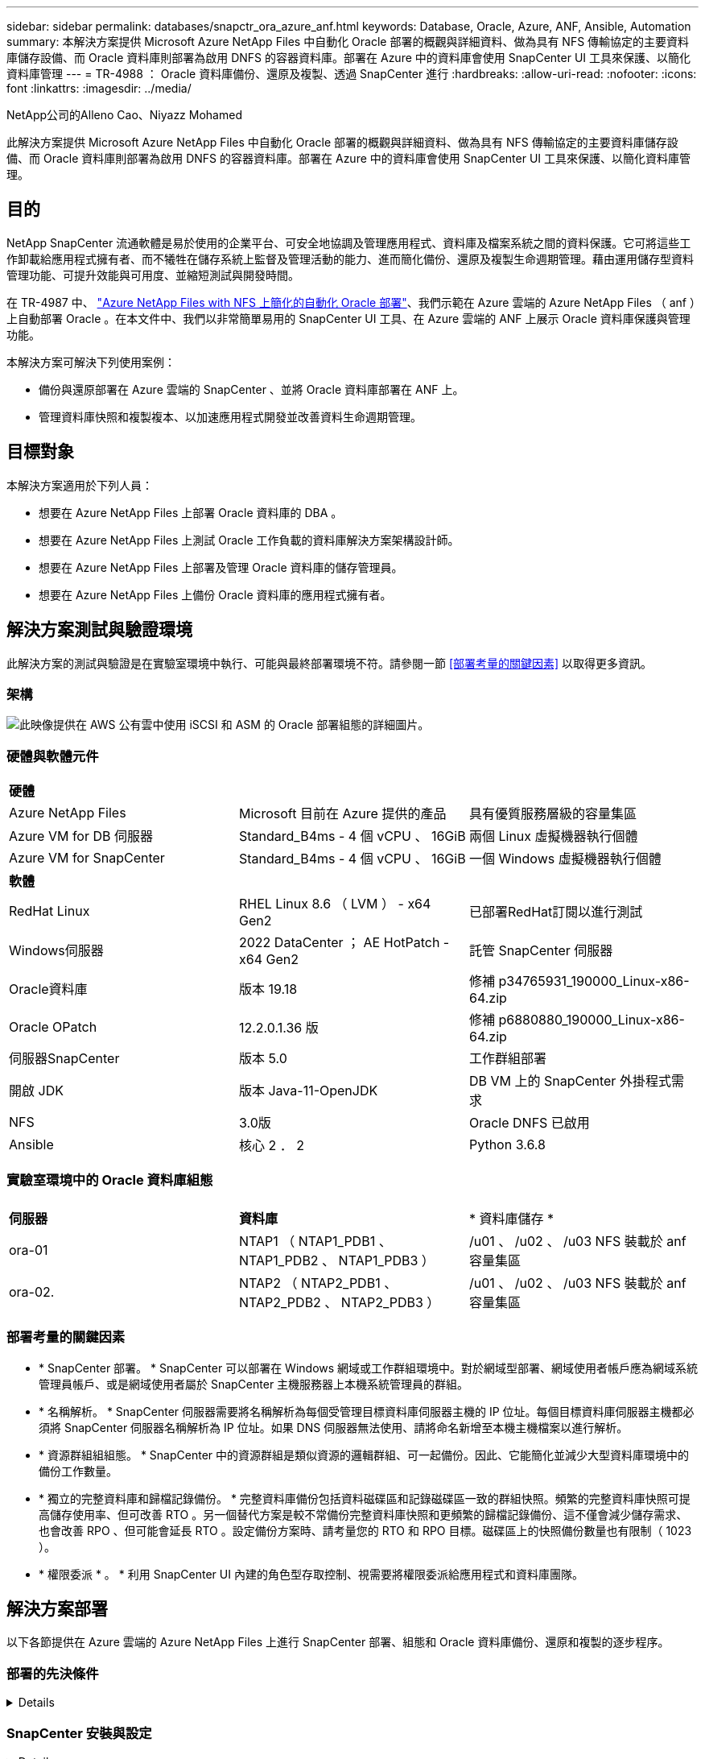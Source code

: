 ---
sidebar: sidebar 
permalink: databases/snapctr_ora_azure_anf.html 
keywords: Database, Oracle, Azure, ANF, Ansible, Automation 
summary: 本解決方案提供 Microsoft Azure NetApp Files 中自動化 Oracle 部署的概觀與詳細資料、做為具有 NFS 傳輸協定的主要資料庫儲存設備、而 Oracle 資料庫則部署為啟用 DNFS 的容器資料庫。部署在 Azure 中的資料庫會使用 SnapCenter UI 工具來保護、以簡化資料庫管理 
---
= TR-4988 ： Oracle 資料庫備份、還原及複製、透過 SnapCenter 進行
:hardbreaks:
:allow-uri-read: 
:nofooter: 
:icons: font
:linkattrs: 
:imagesdir: ../media/


NetApp公司的Alleno Cao、Niyazz Mohamed

[role="lead"]
此解決方案提供 Microsoft Azure NetApp Files 中自動化 Oracle 部署的概觀與詳細資料、做為具有 NFS 傳輸協定的主要資料庫儲存設備、而 Oracle 資料庫則部署為啟用 DNFS 的容器資料庫。部署在 Azure 中的資料庫會使用 SnapCenter UI 工具來保護、以簡化資料庫管理。



== 目的

NetApp SnapCenter 流通軟體是易於使用的企業平台、可安全地協調及管理應用程式、資料庫及檔案系統之間的資料保護。它可將這些工作卸載給應用程式擁有者、而不犧牲在儲存系統上監督及管理活動的能力、進而簡化備份、還原及複製生命週期管理。藉由運用儲存型資料管理功能、可提升效能與可用度、並縮短測試與開發時間。

在 TR-4987 中、 link:automation_ora_anf_nfs.html["Azure NetApp Files with NFS 上簡化的自動化 Oracle 部署"^]、我們示範在 Azure 雲端的 Azure NetApp Files （ anf ）上自動部署 Oracle 。在本文件中、我們以非常簡單易用的 SnapCenter UI 工具、在 Azure 雲端的 ANF 上展示 Oracle 資料庫保護與管理功能。

本解決方案可解決下列使用案例：

* 備份與還原部署在 Azure 雲端的 SnapCenter 、並將 Oracle 資料庫部署在 ANF 上。
* 管理資料庫快照和複製複本、以加速應用程式開發並改善資料生命週期管理。




== 目標對象

本解決方案適用於下列人員：

* 想要在 Azure NetApp Files 上部署 Oracle 資料庫的 DBA 。
* 想要在 Azure NetApp Files 上測試 Oracle 工作負載的資料庫解決方案架構設計師。
* 想要在 Azure NetApp Files 上部署及管理 Oracle 資料庫的儲存管理員。
* 想要在 Azure NetApp Files 上備份 Oracle 資料庫的應用程式擁有者。




== 解決方案測試與驗證環境

此解決方案的測試與驗證是在實驗室環境中執行、可能與最終部署環境不符。請參閱一節 <<部署考量的關鍵因素>> 以取得更多資訊。



=== 架構

image::automation_ora_anf_nfs_archit.png[此映像提供在 AWS 公有雲中使用 iSCSI 和 ASM 的 Oracle 部署組態的詳細圖片。]



=== 硬體與軟體元件

[cols="33%, 33%, 33%"]
|===


3+| *硬體* 


| Azure NetApp Files | Microsoft 目前在 Azure 提供的產品 | 具有優質服務層級的容量集區 


| Azure VM for DB 伺服器 | Standard_B4ms - 4 個 vCPU 、 16GiB | 兩個 Linux 虛擬機器執行個體 


| Azure VM for SnapCenter | Standard_B4ms - 4 個 vCPU 、 16GiB | 一個 Windows 虛擬機器執行個體 


3+| *軟體* 


| RedHat Linux | RHEL Linux 8.6 （ LVM ） - x64 Gen2 | 已部署RedHat訂閱以進行測試 


| Windows伺服器 | 2022 DataCenter ； AE HotPatch - x64 Gen2 | 託管 SnapCenter 伺服器 


| Oracle資料庫 | 版本 19.18 | 修補 p34765931_190000_Linux-x86-64.zip 


| Oracle OPatch | 12.2.0.1.36 版 | 修補 p6880880_190000_Linux-x86-64.zip 


| 伺服器SnapCenter | 版本 5.0 | 工作群組部署 


| 開啟 JDK | 版本 Java-11-OpenJDK | DB VM 上的 SnapCenter 外掛程式需求 


| NFS | 3.0版 | Oracle DNFS 已啟用 


| Ansible | 核心 2 ． 2 | Python 3.6.8 
|===


=== 實驗室環境中的 Oracle 資料庫組態

[cols="33%, 33%, 33%"]
|===


3+|  


| *伺服器* | *資料庫* | * 資料庫儲存 * 


| ora-01 | NTAP1 （ NTAP1_PDB1 、 NTAP1_PDB2 、 NTAP1_PDB3 ） | /u01 、 /u02 、 /u03 NFS 裝載於 anf 容量集區 


| ora-02. | NTAP2 （ NTAP2_PDB1 、 NTAP2_PDB2 、 NTAP2_PDB3 ） | /u01 、 /u02 、 /u03 NFS 裝載於 anf 容量集區 
|===


=== 部署考量的關鍵因素

* * SnapCenter 部署。 * SnapCenter 可以部署在 Windows 網域或工作群組環境中。對於網域型部署、網域使用者帳戶應為網域系統管理員帳戶、或是網域使用者屬於 SnapCenter 主機服務器上本機系統管理員的群組。
* * 名稱解析。 * SnapCenter 伺服器需要將名稱解析為每個受管理目標資料庫伺服器主機的 IP 位址。每個目標資料庫伺服器主機都必須將 SnapCenter 伺服器名稱解析為 IP 位址。如果 DNS 伺服器無法使用、請將命名新增至本機主機檔案以進行解析。
* * 資源群組組組態。 * SnapCenter 中的資源群組是類似資源的邏輯群組、可一起備份。因此、它能簡化並減少大型資料庫環境中的備份工作數量。
* * 獨立的完整資料庫和歸檔記錄備份。 * 完整資料庫備份包括資料磁碟區和記錄磁碟區一致的群組快照。頻繁的完整資料庫快照可提高儲存使用率、但可改善 RTO 。另一個替代方案是較不常備份完整資料庫快照和更頻繁的歸檔記錄備份、這不僅會減少儲存需求、也會改善 RPO 、但可能會延長 RTO 。設定備份方案時、請考量您的 RTO 和 RPO 目標。磁碟區上的快照備份數量也有限制（ 1023 ）。
* * 權限委派 * 。 * 利用 SnapCenter UI 內建的角色型存取控制、視需要將權限委派給應用程式和資料庫團隊。




== 解決方案部署

以下各節提供在 Azure 雲端的 Azure NetApp Files 上進行 SnapCenter 部署、組態和 Oracle 資料庫備份、還原和複製的逐步程序。



=== 部署的先決條件

[%collapsible]
====
部署需要在 Azure 的 ANF 上執行現有的 Oracle 資料庫。如果沒有、請依照下列步驟建立兩個 Oracle 資料庫以進行解決方案驗證。如需在 Azure 雲端以自動化技術部署 Oracle 資料庫的詳細資訊、請參閱 TR-4987 ： link:automation_ora_anf_nfs.html["Azure NetApp Files with NFS 上簡化的自動化 Oracle 部署"^]

. Azure 帳戶已設定完成、您的 Azure 帳戶已建立必要的 vnet 和網路區段。
. 從 Azure 雲端入口網站、將 Azure Linux VM 部署為 Oracle DB 伺服器。為 Oracle 資料庫建立 Azure NetApp Files 容量集區和資料庫磁碟區。啟用 VM SSH 私密 / 公開金鑰驗證、以利 azureuser 與 DB 伺服器之間的驗證。如需環境設定的詳細資訊、請參閱上一節的架構圖表。也請參閱 link:azure_ora_nfile_procedures.html["Azure VM和Azure NetApp Files 整套Oracle部署程序"^] 以取得詳細資訊。
+

NOTE: 對於部署了本機磁碟備援的 Azure VM 、請確定您已在 VM 根磁碟中至少分配 128G 、以有足夠的空間來存放 Oracle 安裝檔案、並新增 OS 交換檔。相應地展開 /tmplv 和 /rontlv OS 分區。確保資料庫磁碟區命名遵循 VMNAME-u01 、 VMNAME-u02 和 VMNAME-u03 慣例。

+
[source, cli]
----
sudo lvresize -r -L +20G /dev/mapper/rootvg-rootlv
----
+
[source, cli]
----
sudo lvresize -r -L +10G /dev/mapper/rootvg-tmplv
----
. 從 Azure 雲端入口網站佈建 Windows 伺服器、以最新版本執行 NetApp SnapCenter UI 工具。如需詳細資訊、請參閱下列連結： link:https://docs.netapp.com/us-en/snapcenter/install/task_install_the_snapcenter_server_using_the_install_wizard.html["安裝SnapCenter 此伺服器"^]。
. 在安裝最新版 Ansible 和 Git 的情況下、將 Linux VM 配置為 Ansible 控制器節點。如需詳細資訊、請參閱下列連結： link:../automation/getting-started.html["NetApp解決方案自動化入門"^] 在第 - 節中
`Setup the Ansible Control Node for CLI deployments on RHEL / CentOS` 或
`Setup the Ansible Control Node for CLI deployments on Ubuntu / Debian`。
+

NOTE: Ansible 控制器節點可在預先置入或 Azure 雲端中找到、只要透過 ssh 連接埠到達 Azure DB VM 即可。

. 複製 NetApp Oracle 部署自動化工具套件 for NFS 的複本。請遵循中的指示 link:automation_ora_anf_nfs.html["TR-4887"^] 以執行教戰手冊。
+
[source, cli]
----
git clone https://bitbucket.ngage.netapp.com/scm/ns-bb/na_oracle_deploy_nfs.git
----
. 在 Azure DB VM /tmp/archive 目錄上執行 Oracle 19c 安裝檔案、並具有 777 權限。
+
....
installer_archives:
  - "LINUX.X64_193000_db_home.zip"
  - "p34765931_190000_Linux-x86-64.zip"
  - "p6880880_190000_Linux-x86-64.zip"
....
. 觀看下列影片：
+
.Oracle 資料庫備份、恢復及複製、透過 SnapCenter 進行
video::960fb370-c6e0-4406-b6d5-b110014130e8[panopto,width=360]
. 檢閱 `Get Started` 線上功能表。


====


=== SnapCenter 安裝與設定

[%collapsible]
====
我們建議您上網瀏覽 link:https://docs.netapp.com/us-en/snapcenter/index.html["軟件文檔SnapCenter"^] 繼續 SnapCenter 安裝和組態之前：。以下提供在 Azure anf 上安裝及設定 SnapCenter 軟體的高階步驟摘要。

. 從 SnapCenter Windows 伺服器下載並安裝最新的 Java JDK link:https://www.java.com/en/["取得適用於桌面應用程式的 Java"^]。
. 從 SnapCenter Windows 伺服器、從 NetApp 支援網站 下載並安裝最新版本（目前為 5.0 ）的 SnapCenter 安裝執行檔： link:https://mysupport.netapp.com/site/["NetApp | 支援"^]。
. 安裝 SnapCenter 伺服器之後、請啟動瀏覽器、透過連接埠 8146 使用 Windows 本機管理員使用者或網域使用者認證登入 SnapCenter 。
+
image::snapctr_ora_azure_anf_setup_01.png[此影像提供 SnapCenter 伺服器的登入畫面]

. 檢閱 `Get Started` 線上功能表。
+
image::snapctr_ora_azure_anf_setup_02.png[此影像提供 SnapCenter 伺服器的線上功能表]

. 在中 `Settings-Global Settings`、檢查 `Hypervisor Settings` 然後按一下「更新」。
+
image::snapctr_ora_azure_anf_setup_03.png[此映像提供 SnapCenter 伺服器的 Hypervisor 設定]

. 如有需要、請調整 `Session Timeout` 將 SnapCenter UI 設定為所需的時間間隔。
+
image::snapctr_ora_azure_anf_setup_04.png[此映像為 SnapCenter 伺服器提供工作階段逾時]

. 視需要新增其他使用者至 SnapCenter 。
+
image::snapctr_ora_azure_anf_setup_06.png[此映像提供 SnapCenter 伺服器的設定 - 使用者和存取權]

. 。 `Roles` 索引標籤列出可指派給不同 SnapCenter 使用者的內建角色。自訂角色也可由具有所需權限的管理員使用者建立。
+
image::snapctr_ora_azure_anf_setup_07.png[此映像提供 SnapCenter 伺服器的角色]

. 寄件者 `Settings-Credential`、為 SnapCenter 管理目標建立認證。在本示範使用案例中、他們是 Linux 使用者、可登入 Azure VM 、並使用 ANF 認證來存取容量集區。
+
image::snapctr_ora_azure_anf_setup_08.png[此映像提供 SnapCenter 伺服器的認證]

+
image::snapctr_ora_azure_anf_setup_09.png[此映像提供 SnapCenter 伺服器的認證]

+
image::snapctr_ora_azure_anf_setup_10.png[此映像提供 SnapCenter 伺服器的認證]

. 寄件者 `Storage Systems` 索引標籤、請新增 `Azure NetApp Files` 使用上述建立的認證。
+
image::snapctr_ora_azure_anf_setup_11.png[此映像提供 Azure NetApp Files for SnapCenter 伺服器]

+
image::snapctr_ora_azure_anf_setup_12.png[此映像提供 Azure NetApp Files for SnapCenter 伺服器]

. 寄件者 `Hosts` 索引標籤中、新增 Azure DB VM 、可在 Linux 上安裝適用於 Oracle 的 SnapCenter 外掛程式。
+
image::snapctr_ora_azure_anf_setup_13.png[此映像可為 SnapCenter 伺服器提供主機]

+
image::snapctr_ora_azure_anf_setup_14.png[此映像可為 SnapCenter 伺服器提供主機]

+
image::snapctr_ora_azure_anf_setup_15.png[此映像可為 SnapCenter 伺服器提供主機]

. 在 DB 伺服器 VM 上安裝主機外掛程式後、會自動探索主機上的資料庫、並在中顯示 `Resources` 索引標籤。返回 `Settings-Polices`，請為完整的 Oracle 資料庫線上備份和僅歸檔記錄備份建立備份原則。請參閱本文件 link:https://docs.netapp.com/us-en/snapcenter/protect-sco/task_create_backup_policies_for_oracle_database.html["為Oracle資料庫建立備份原則"^] 以取得詳細的逐步程序。
+
image::snapctr_ora_azure_anf_setup_05.png[此映像提供 SnapCenter 伺服器的設定原則]



====


=== 資料庫備份

[%collapsible]
====
NetApp 快照備份會建立資料庫磁碟區的時間點映像、以便在系統故障或資料遺失時進行還原。Snapshot 備份所需時間很少、通常不到一分鐘。備份映像會佔用最少的儲存空間、而且效能成本可忽略不計、因為它只會記錄自上次執行快照複本之後對檔案所做的變更。下節說明在 SnapCenter 中實作 Oracle 資料庫備份的快照。

. 瀏覽至 `Resources` 索引標籤、列出在資料庫 VM 上安裝 SnapCenter 外掛程式後所探索到的資料庫。一開始 `Overall Status` 資料庫的顯示方式為 `Not protected`。
+
image::snapctr_ora_azure_anf_bkup_01.png[此映像可為 SnapCenter 伺服器提供資料庫備份]

. 按一下 `View` 下拉式清單可變更為 `Resource Group`。按一下 `Add` 登入右側以新增資源群組。
+
image::snapctr_ora_azure_anf_bkup_02.png[此映像可為 SnapCenter 伺服器提供資料庫備份]

. 命名資源群組、標記及任何自訂命名。
+
image::snapctr_ora_azure_anf_bkup_03.png[此映像可為 SnapCenter 伺服器提供資料庫備份]

. 新增資源至 `Resource Group`。將類似資源分組可簡化大型環境中的資料庫管理。
+
image::snapctr_ora_azure_anf_bkup_04.png[此映像可為 SnapCenter 伺服器提供資料庫備份]

. 選取備份原則、然後按一下下方的「 + 」號來設定排程 `Configure Schedules`。
+
image::snapctr_ora_azure_anf_bkup_05.png[此映像可為 SnapCenter 伺服器提供資料庫備份]

+
image::snapctr_ora_azure_anf_bkup_06.png[此映像可為 SnapCenter 伺服器提供資料庫備份]

. 如果原則中未設定備份驗證、請保持驗證頁面不變。
+
image::snapctr_ora_azure_anf_bkup_07.png[此映像可為 SnapCenter 伺服器提供資料庫備份]

. 為了以電子郵件傳送備份報告和通知、環境中需要 SMTP 郵件伺服器。如果沒有設定郵件伺服器、請將其留黑。
+
image::snapctr_ora_azure_anf_bkup_08.png[此映像可為 SnapCenter 伺服器提供資料庫備份]

. 新資源群組摘要。
+
image::snapctr_ora_azure_anf_bkup_09.png[此映像可為 SnapCenter 伺服器提供資料庫備份]

. 重複上述程序、使用對應的備份原則建立僅限資料庫歸檔記錄檔的備份。
+
image::snapctr_ora_azure_anf_bkup_10_1.png[此映像可為 SnapCenter 伺服器提供資料庫備份]

. 按一下資源群組以顯示其中包含的資源。除了排程的備份工作外、按一下即可觸發一次性備份 `Backup Now`。
+
image::snapctr_ora_azure_anf_bkup_10.png[此映像可為 SnapCenter 伺服器提供資料庫備份]

+
image::snapctr_ora_azure_anf_bkup_11.png[此映像可為 SnapCenter 伺服器提供資料庫備份]

. 按一下執行中的工作以開啟監控視窗、讓操作員能夠即時追蹤工作進度。
+
image::snapctr_ora_azure_anf_bkup_12.png[此映像可為 SnapCenter 伺服器提供資料庫備份]

. 成功完成備份工作後、資料庫拓撲下方會出現快照備份集。完整的資料庫備份集包含資料庫資料磁碟區的快照、以及資料庫記錄磁碟區的快照。純記錄備份僅包含資料庫記錄磁碟區的快照。
+
image::snapctr_ora_azure_anf_bkup_13.png[此映像可為 SnapCenter 伺服器提供資料庫備份]



====


=== 資料庫恢復

[%collapsible]
====
透過 SnapCenter 進行資料庫還原可還原資料庫 Volume 映像時間點的快照複本。接著、資料庫會依 SCN/timestamp 或備份集中可用的歸檔記錄所允許的點、向前捲動至所需的點。下節說明使用 SnapCenter UI 進行資料庫還原的工作流程。

. 寄件者 `Resources` 索引標籤、開啟資料庫 `Primary Backup(s)` 頁面。選擇資料庫資料 Volume 的快照、然後按一下 `Restore` 啟動資料庫恢復工作流程的按鈕。如果您想要透過 Oracle SCN 或時間戳記執行恢復、請記下備份集中的 SCN 編號或時間戳記。
+
image::snapctr_ora_azure_anf_restore_01.png[此映像可為 SnapCenter 伺服器提供資料庫還原]

. 選取 `Restore Scope`。對於容器資料庫、 SnapCenter 可靈活執行完整的容器資料庫（所有資料檔案）、可插入的資料庫或資料表空間層級還原。
+
image::snapctr_ora_azure_anf_restore_02.png[此映像可為 SnapCenter 伺服器提供資料庫還原]

. 選取 `Recovery Scope`。 `All logs` 表示將所有可用的歸檔記錄套用至備份集中。也可使用 SCN 或時間戳記的時間點還原。
+
image::snapctr_ora_azure_anf_restore_03.png[此映像可為 SnapCenter 伺服器提供資料庫還原]

. 。 `PreOps` 允許在還原 / 還原作業之前、針對資料庫執行指令碼。
+
image::snapctr_ora_azure_anf_restore_04.png[此映像可為 SnapCenter 伺服器提供資料庫還原]

. 。 `PostOps` 可在還原 / 還原作業後、針對資料庫執行指令碼。
+
image::snapctr_ora_azure_anf_restore_05.png[此映像可為 SnapCenter 伺服器提供資料庫還原]

. 如有需要、可透過電子郵件通知。
+
image::snapctr_ora_azure_anf_restore_06.png[此映像可為 SnapCenter 伺服器提供資料庫還原]

. 還原工作摘要
+
image::snapctr_ora_azure_anf_restore_07.png[此映像可為 SnapCenter 伺服器提供資料庫還原]

. 按一下「執行中的工作」以開啟 `Job Details` 視窗。您也可以從開啟和檢視工作狀態 `Monitor` 索引標籤。
+
image::snapctr_ora_azure_anf_restore_08.png[此映像可為 SnapCenter 伺服器提供資料庫還原]



====


=== 資料庫複製

[%collapsible]
====
透過 SnapCenter 複製資料庫是透過從磁碟區快照建立新的磁碟區來完成。系統會使用快照資訊、在擷取快照時使用磁碟區上的資料來複製新的磁碟區。更重要的是、相較於其他方法、製作正式作業資料庫的複本以支援開發或測試的速度很快（幾分鐘）、而且效率很高。因此、可大幅改善資料庫應用程式生命週期管理。下節說明使用 SnapCenter UI 複製資料庫的工作流程。

. 寄件者 `Resources` 索引標籤、開啟資料庫 `Primary Backup(s)` 頁面。選擇資料庫資料 Volume 的快照、然後按一下 `clone` 啟動資料庫複製工作流程的按鈕。
+
image::snapctr_ora_azure_anf_clone_01.png[此映像提供 SnapCenter 伺服器的資料庫複製]

. 命名複製資料庫的 SID 。或者、對於容器資料庫、您也可以在 PDB 層級上執行複製作業。
+
image::snapctr_ora_azure_anf_clone_02.png[此映像提供 SnapCenter 伺服器的資料庫複製]

. 選取要放置複製資料庫複本的 DB 伺服器。除非您想要以不同的名稱命名、否則請保留預設檔案位置。
+
image::snapctr_ora_azure_anf_clone_03.png[此映像提供 SnapCenter 伺服器的資料庫複製]

. 原始資料庫中的 Oracle 軟體堆疊應已安裝並設定在 Clone DB 主機上。保留預設認證、但變更 `Oracle Home Settings` 以符合複製 DB 主機上的設定。
+
image::snapctr_ora_azure_anf_clone_04.png[此映像提供 SnapCenter 伺服器的資料庫複製]

. 。 `PreOps` 允許在複製作業之前執行指令碼。資料庫參數可調整以符合與正式作業資料庫（例如 SGA 降低目標）相較的複製資料庫需求。
+
image::snapctr_ora_azure_anf_clone_05.png[此映像提供 SnapCenter 伺服器的資料庫複製]

. 。 `PostOps` 允許在複製作業後對資料庫執行指令碼。複製資料庫還原可以是 SCN 、時間戳記型、或直到取消為止（將資料庫復原至備份集中的最後一個封存記錄檔）。
+
image::snapctr_ora_azure_anf_clone_06.png[此映像提供 SnapCenter 伺服器的資料庫複製]

. 如有需要、可透過電子郵件通知。
+
image::snapctr_ora_azure_anf_clone_07.png[此映像提供 SnapCenter 伺服器的資料庫複製]

. 複製工作摘要。
+
image::snapctr_ora_azure_anf_clone_08.png[此映像提供 SnapCenter 伺服器的資料庫複製]

. 按一下「執行中的工作」以開啟 `Job Details` 視窗。您也可以從開啟和檢視工作狀態 `Monitor` 索引標籤。
+
image::snapctr_ora_azure_anf_clone_09.png[此映像可為 SnapCenter 伺服器提供資料庫還原]

. 複製的資料庫會立即向 SnapCenter 登錄。
+
image::snapctr_ora_azure_anf_clone_10.png[此映像可為 SnapCenter 伺服器提供資料庫還原]

. 驗證資料庫伺服器主機上的複製資料庫。對於複製的開發資料庫、應關閉資料庫歸檔模式。
+
....

[azureuser@ora-02 ~]$ sudo su
[root@ora-02 azureuser]# su - oracle
Last login: Tue Feb  6 16:26:28 UTC 2024 on pts/0

[oracle@ora-02 ~]$ uname -a
Linux ora-02 4.18.0-372.9.1.el8.x86_64 #1 SMP Fri Apr 15 22:12:19 EDT 2022 x86_64 x86_64 x86_64 GNU/Linux
[oracle@ora-02 ~]$ df -h
Filesystem                                       Size  Used Avail Use% Mounted on
devtmpfs                                         7.7G     0  7.7G   0% /dev
tmpfs                                            7.8G     0  7.8G   0% /dev/shm
tmpfs                                            7.8G   49M  7.7G   1% /run
tmpfs                                            7.8G     0  7.8G   0% /sys/fs/cgroup
/dev/mapper/rootvg-rootlv                         22G   17G  5.6G  75% /
/dev/mapper/rootvg-usrlv                          10G  2.0G  8.1G  20% /usr
/dev/mapper/rootvg-homelv                       1014M   40M  975M   4% /home
/dev/sda1                                        496M  106M  390M  22% /boot
/dev/mapper/rootvg-varlv                         8.0G  958M  7.1G  12% /var
/dev/sda15                                       495M  5.9M  489M   2% /boot/efi
/dev/mapper/rootvg-tmplv                          12G  8.4G  3.7G  70% /tmp
tmpfs                                            1.6G     0  1.6G   0% /run/user/54321
172.30.136.68:/ora-02-u03                        250G  2.1G  248G   1% /u03
172.30.136.68:/ora-02-u01                        100G   10G   91G  10% /u01
172.30.136.68:/ora-02-u02                        250G  7.5G  243G   3% /u02
tmpfs                                            1.6G     0  1.6G   0% /run/user/1000
tmpfs                                            1.6G     0  1.6G   0% /run/user/0
172.30.136.68:/ora-01-u02-Clone-020624161543077  250G  8.2G  242G   4% /u02_ntap1dev

[oracle@ora-02 ~]$ cat /etc/oratab
#
# This file is used by ORACLE utilities.  It is created by root.sh
# and updated by either Database Configuration Assistant while creating
# a database or ASM Configuration Assistant while creating ASM instance.

# A colon, ':', is used as the field terminator.  A new line terminates
# the entry.  Lines beginning with a pound sign, '#', are comments.
#
# Entries are of the form:
#   $ORACLE_SID:$ORACLE_HOME:<N|Y>:
#
# The first and second fields are the system identifier and home
# directory of the database respectively.  The third field indicates
# to the dbstart utility that the database should , "Y", or should not,
# "N", be brought up at system boot time.
#
# Multiple entries with the same $ORACLE_SID are not allowed.
#
#
NTAP2:/u01/app/oracle/product/19.0.0/NTAP2:Y
# SnapCenter Plug-in for Oracle Database generated entry (DO NOT REMOVE THIS LINE)
ntap1dev:/u01/app/oracle/product/19.0.0/NTAP2:N


[oracle@ora-02 ~]$ export ORACLE_SID=ntap1dev
[oracle@ora-02 ~]$ sqlplus / as sysdba

SQL*Plus: Release 19.0.0.0.0 - Production on Tue Feb 6 16:29:02 2024
Version 19.18.0.0.0

Copyright (c) 1982, 2022, Oracle.  All rights reserved.


Connected to:
Oracle Database 19c Enterprise Edition Release 19.0.0.0.0 - Production
Version 19.18.0.0.0

SQL> select name, open_mode, log_mode from v$database;

NAME      OPEN_MODE            LOG_MODE
--------- -------------------- ------------
NTAP1DEV  READ WRITE           ARCHIVELOG


SQL> shutdown immediate;
Database closed.
Database dismounted.
ORACLE instance shut down.
SQL> startup mount;
ORACLE instance started.

Total System Global Area 3221223168 bytes
Fixed Size                  9168640 bytes
Variable Size             654311424 bytes
Database Buffers         2550136832 bytes
Redo Buffers                7606272 bytes
Database mounted.

SQL> alter database noarchivelog;

Database altered.

SQL> alter database open;

Database altered.

SQL> select name, open_mode, log_mode from v$database;

NAME      OPEN_MODE            LOG_MODE
--------- -------------------- ------------
NTAP1DEV  READ WRITE           NOARCHIVELOG

SQL> show pdbs

    CON_ID CON_NAME                       OPEN MODE  RESTRICTED
---------- ------------------------------ ---------- ----------
         2 PDB$SEED                       READ ONLY  NO
         3 NTAP1_PDB1                     MOUNTED
         4 NTAP1_PDB2                     MOUNTED
         5 NTAP1_PDB3                     MOUNTED

SQL> alter pluggable database all open;

....


====


== 何處可找到其他資訊

若要深入瞭解本文件所述資訊、請參閱下列文件及 / 或網站：

* Azure NetApp Files
+
link:https://azure.microsoft.com/en-us/products/netapp["https://azure.microsoft.com/en-us/products/netapp"^]

* 軟件文檔SnapCenter
+
link:https://docs.netapp.com/us-en/snapcenter/index.html["https://docs.netapp.com/us-en/snapcenter/index.html"^]

* TR-4987 ：簡化的自動化 Azure NetApp Files NFS 部署
+
link:automation_ora_anf_nfs.html["部署程序"]


